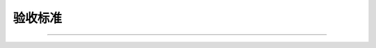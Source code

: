 .. 以两个点开始的内容是注释。不会出现编写的文档中。但是能体现文档书写者的思路。
.. 一般一个文件，内容，逻辑的分层，分到三级就可以， 最多四级. 也就是
   H1. ########
   H2, ********
   H3, ========
   H4. --------

验收标准
###################################################

..
  列出对项目目标的验收标准, 即项目对质量的要求。如下示例：

  按时完成项目
  所有功能均通过测试人员的测试，且无严重问题
  所有上线文档均通过S&P的review
  所有设计文档（数据库设计，架构设计，模块设计）均通过S&P的review
  其他目标均满足相关要求

###################################################
